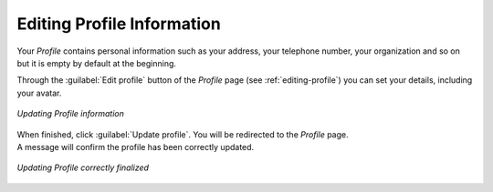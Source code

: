 Editing Profile Information
===========================

Your *Profile* contains personal information such as your address, your telephone number, your organization and so on but it is empty by default at the beginning.

Through the :guilabel:`Edit profile` button of the *Profile* page (see :ref:`editing-profile`) you can set your details, including your avatar.

.. figure:: img/user_profile_update_info.png
     :align: center

     *Updating Profile information*

| When finished, click :guilabel:`Update profile`. You will be redirected to the *Profile* page.
| A message will confirm the profile has been correctly updated.

.. figure:: img/profile_update_confirm.png
     :align: center

     *Updating Profile correctly finalized*
